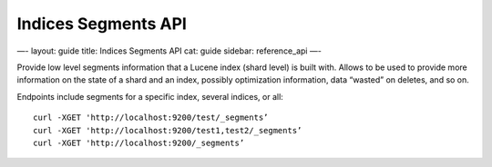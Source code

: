 
======================
 Indices Segments API 
======================




—-
layout: guide
title: Indices Segments API
cat: guide
sidebar: reference\_api
—-

Provide low level segments information that a Lucene index (shard level)
is built with. Allows to be used to provide more information on the
state of a shard and an index, possibly optimization information, data
“wasted” on deletes, and so on.

Endpoints include segments for a specific index, several indices, or
all:

::

    curl -XGET 'http://localhost:9200/test/_segments’
    curl -XGET 'http://localhost:9200/test1,test2/_segments’
    curl -XGET 'http://localhost:9200/_segments’




